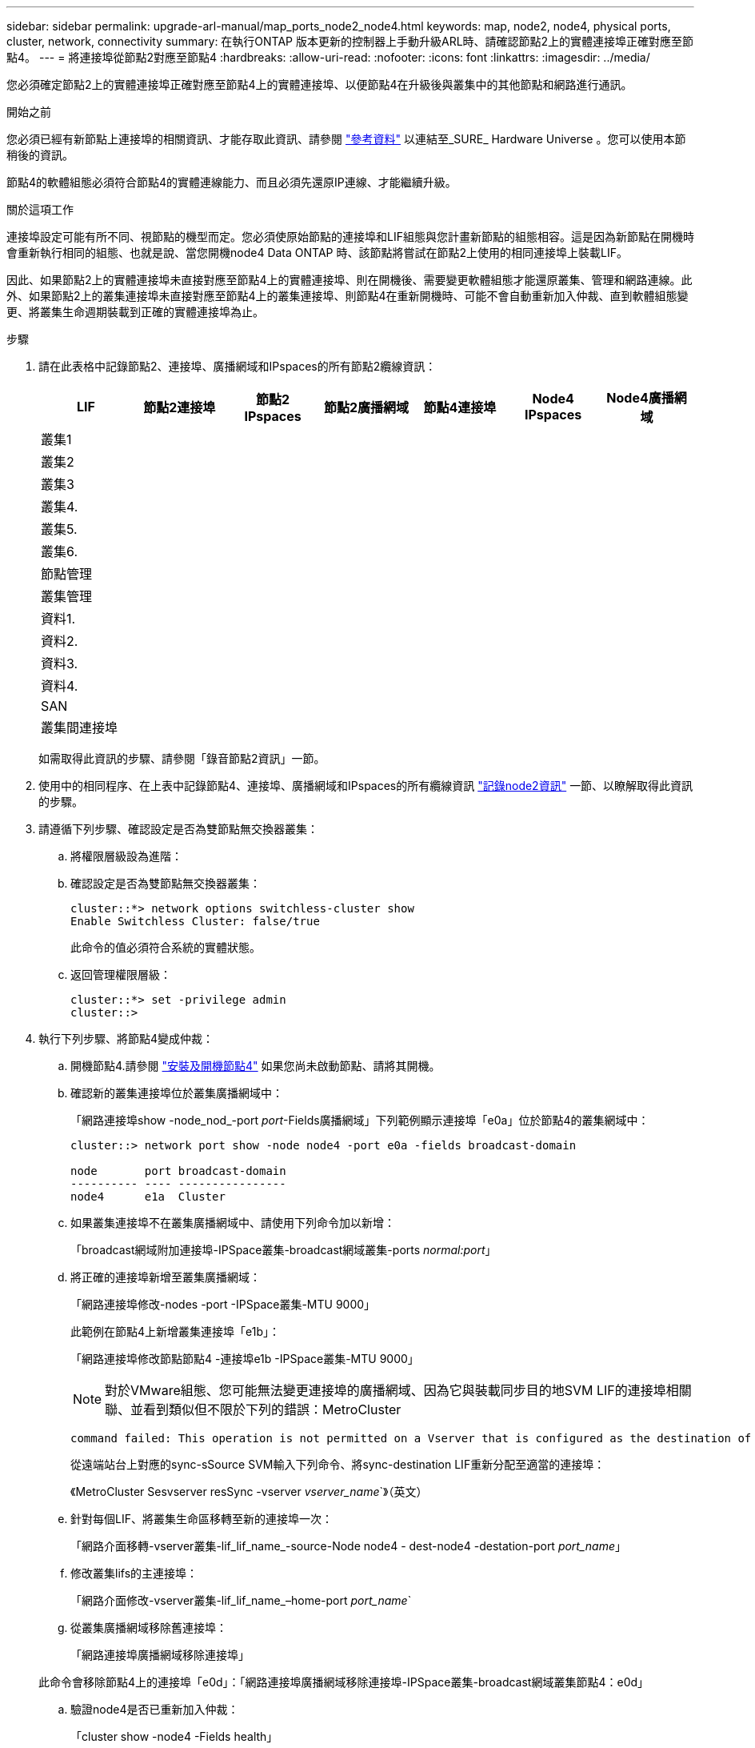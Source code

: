 ---
sidebar: sidebar 
permalink: upgrade-arl-manual/map_ports_node2_node4.html 
keywords: map, node2, node4, physical ports, cluster, network, connectivity 
summary: 在執行ONTAP 版本更新的控制器上手動升級ARL時、請確認節點2上的實體連接埠正確對應至節點4。 
---
= 將連接埠從節點2對應至節點4
:hardbreaks:
:allow-uri-read: 
:nofooter: 
:icons: font
:linkattrs: 
:imagesdir: ../media/


[role="lead"]
您必須確定節點2上的實體連接埠正確對應至節點4上的實體連接埠、以便節點4在升級後與叢集中的其他節點和網路進行通訊。

.開始之前
您必須已經有新節點上連接埠的相關資訊、才能存取此資訊、請參閱 link:other_references.html["參考資料"] 以連結至_SURE_ Hardware Universe 。您可以使用本節稍後的資訊。

節點4的軟體組態必須符合節點4的實體連線能力、而且必須先還原IP連線、才能繼續升級。

.關於這項工作
連接埠設定可能有所不同、視節點的機型而定。您必須使原始節點的連接埠和LIF組態與您計畫新節點的組態相容。這是因為新節點在開機時會重新執行相同的組態、也就是說、當您開機node4 Data ONTAP 時、該節點將嘗試在節點2上使用的相同連接埠上裝載LIF。

因此、如果節點2上的實體連接埠未直接對應至節點4上的實體連接埠、則在開機後、需要變更軟體組態才能還原叢集、管理和網路連線。此外、如果節點2上的叢集連接埠未直接對應至節點4上的叢集連接埠、則節點4在重新開機時、可能不會自動重新加入仲裁、直到軟體組態變更、將叢集生命週期裝載到正確的實體連接埠為止。

.步驟
. 請在此表格中記錄節點2、連接埠、廣播網域和IPspaces的所有節點2纜線資訊：
+
[cols="7*"]
|===
| LIF | 節點2連接埠 | 節點2 IPspaces | 節點2廣播網域 | 節點4連接埠 | Node4 IPspaces | Node4廣播網域 


| 叢集1 |  |  |  |  |  |  


| 叢集2 |  |  |  |  |  |  


| 叢集3 |  |  |  |  |  |  


| 叢集4. |  |  |  |  |  |  


| 叢集5. |  |  |  |  |  |  


| 叢集6. |  |  |  |  |  |  


| 節點管理 |  |  |  |  |  |  


| 叢集管理 |  |  |  |  |  |  


| 資料1. |  |  |  |  |  |  


| 資料2. |  |  |  |  |  |  


| 資料3. |  |  |  |  |  |  


| 資料4. |  |  |  |  |  |  


| SAN |  |  |  |  |  |  


| 叢集間連接埠 |  |  |  |  |  |  
|===
+
如需取得此資訊的步驟、請參閱「錄音節點2資訊」一節。

. 使用中的相同程序、在上表中記錄節點4、連接埠、廣播網域和IPspaces的所有纜線資訊 link:record_node2_information.html["記錄node2資訊"] 一節、以瞭解取得此資訊的步驟。
. 請遵循下列步驟、確認設定是否為雙節點無交換器叢集：
+
.. 將權限層級設為進階：
.. 確認設定是否為雙節點無交換器叢集：
+
[listing]
----
cluster::*> network options switchless-cluster show
Enable Switchless Cluster: false/true
----
+
此命令的值必須符合系統的實體狀態。

.. 返回管理權限層級：
+
[listing]
----
cluster::*> set -privilege admin
cluster::>
----


. 執行下列步驟、將節點4變成仲裁：
+
.. 開機節點4.請參閱 link:install_boot_node4.html["安裝及開機節點4"] 如果您尚未啟動節點、請將其開機。
.. 確認新的叢集連接埠位於叢集廣播網域中：
+
「網路連接埠show -node_nod_-port _port_-Fields廣播網域」下列範例顯示連接埠「e0a」位於節點4的叢集網域中：

+
[listing]
----
cluster::> network port show -node node4 -port e0a -fields broadcast-domain

node       port broadcast-domain
---------- ---- ----------------
node4      e1a  Cluster
----
.. 如果叢集連接埠不在叢集廣播網域中、請使用下列命令加以新增：
+
「broadcast網域附加連接埠-IPSpace叢集-broadcast網域叢集-ports _normal:port_」

.. 將正確的連接埠新增至叢集廣播網域：
+
「網路連接埠修改-nodes -port -IPSpace叢集-MTU 9000」

+
此範例在節點4上新增叢集連接埠「e1b」：

+
「網路連接埠修改節點節點4 -連接埠e1b -IPSpace叢集-MTU 9000」

+

NOTE: 對於VMware組態、您可能無法變更連接埠的廣播網域、因為它與裝載同步目的地SVM LIF的連接埠相關聯、並看到類似但不限於下列的錯誤：MetroCluster

+
[listing]
----
command failed: This operation is not permitted on a Vserver that is configured as the destination of a MetroCluster Vserver relationship.
----
+
從遠端站台上對應的sync-sSource SVM輸入下列命令、將sync-destination LIF重新分配至適當的連接埠：

+
《MetroCluster Sesvserver resSync -vserver _vserver_name_`》（英文）

.. 針對每個LIF、將叢集生命區移轉至新的連接埠一次：
+
「網路介面移轉-vserver叢集-lif_lif_name_-source-Node node4 - dest-node4 -destation-port _port_name_」

.. 修改叢集lifs的主連接埠：
+
「網路介面修改-vserver叢集-lif_lif_name_–home-port _port_name_`

.. 從叢集廣播網域移除舊連接埠：
+
「網路連接埠廣播網域移除連接埠」

+
此命令會移除節點4上的連接埠「e0d」：「網路連接埠廣播網域移除連接埠-IPSpace叢集-broadcast網域叢集節點4：e0d」

.. 驗證node4是否已重新加入仲裁：
+
「cluster show -node4 -Fields health」



. [[man_map_2_step5]]調整裝載叢集生命週年和節點管理/叢集管理生命週年的廣播網域。確認每個廣播網域都包含正確的連接埠。如果連接埠裝載於廣播網域之間、或是裝載於LIF的主目錄中、則無法在這些網域之間移動連接埠、因此您可能需要移轉及修改lifs、如下列步驟所示：
+
.. 顯示LIF的主連接埠：
+
「網路介面顯示欄位主節點、主連接埠」

.. 顯示包含此連接埠的廣播網域：
+
「網路連接埠廣播網域show -ports_node_name:port_name_'

.. 新增或移除廣播網域的連接埠：
+
「網路連接埠廣播網域附加連接埠」

+
「網路連接埠廣播網域移除連接埠」

.. 修改LIF的主連接埠：
+
「網路介面修改-vserver _vserver_name_-lif_lif_name_–home-port _port_name_」



. 如有必要、請使用中所示的相同命令來調整叢集間廣播網域、並移轉叢集間的LIF <<man_map_2_step5,步驟5.>>。
. 如有必要、請使用中所示的相同命令、調整任何其他廣播網域並移轉資料生命量 <<man_map_2_step5,步驟5.>>。
. 如果節點2上有任何連接埠不再存在於節點4上、請依照下列步驟加以刪除：
+
.. 存取任一節點上的進階權限層級：
+
"進階權限"

.. 若要刪除連接埠：
+
"network port delete -node_node_name_-port _port_name_"（網路連接埠刪除-node_node_name_-port _port_name_）

.. 返回管理層級：
+
「et -priv. admin」



. 調整所有LIF容錯移轉群組：「網路介面修改-容錯移轉群組_容 錯移轉群組_-容錯移轉原則_容 錯移轉原則_」
+
下列命令會將容錯移轉原則設定為「廣播網域範圍」、並使用容錯移轉群組「fg1」中的連接埠作為「node4」上LIF「data1」的容錯移轉目標：

+
「網路介面修改-vserver node4 -lIF data1容錯移轉原則、廣播網域範圍內的容錯移轉群組fg1」

+
如需詳細資訊、請參閱 link:other_references.html["參考資料"] 若要連結至_網路管理_或_ ONTAP 《_資訊9命令：手冊頁參考_》、請前往_設定LIF_上的容錯移轉設定。

. 驗證節點4上的變更：
+
「網路連接埠show -node4」

. 每個叢集LIF都必須偵聽連接埠7700。驗證叢集LIF是否正在偵聽連接埠7700：
+
：「：>網路連線偵聽show -vserver叢集」

+
連接埠7700偵聽叢集連接埠是預期結果、如下列雙節點叢集範例所示：

+
[listing]
----
Cluster::> network connections listening show -vserver Cluster
Vserver Name     Interface Name:Local Port     Protocol/Service
---------------- ----------------------------  -------------------
Node: NodeA
Cluster          NodeA_clus1:7700               TCP/ctlopcp
Cluster          NodeA_clus2:7700               TCP/ctlopcp
Node: NodeB
Cluster          NodeB_clus1:7700               TCP/ctlopcp
Cluster          NodeB_clus2:7700               TCP/ctlopcp
4 entries were displayed.
----
. 對於每個未在連接埠 7700 上接聽的叢集 LIF 、請將 LIF 的管理狀態設為 `down` 然後 `up`：
+
：`:>net int modify -vserver cluster -lif_cluster－lif_-stue-admin down；net int modify -vserver cluster -lif_cluster－lif_-stue-admin up（net int修改-vserver叢集-lif_cluster－lif_-stue-admin up）

+
重複步驟11、確認叢集LIF現在正在偵聽連接埠7700。


